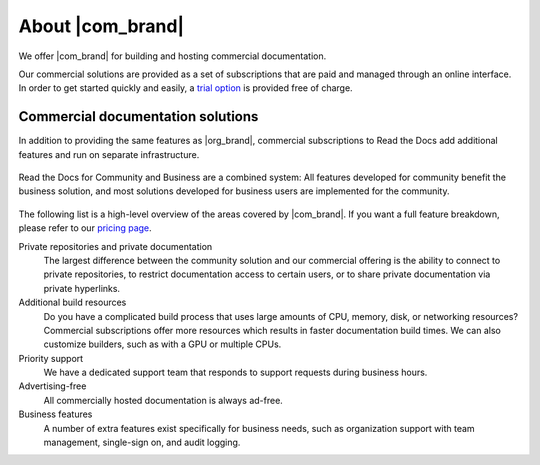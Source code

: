 About |com_brand|
=================

.. this page is currently moving towards becoming "About Read the Docs for Business"
.. rather than an index of features.

We offer |com_brand| for building and hosting commercial documentation.

Our commercial solutions are provided as a set of subscriptions that are paid and managed through an online interface.
In order to get started quickly and easily, a `trial option <https://about.readthedocs.com/pricing/>`__ is provided free of charge.

.. seealso::

   `Read the Docs website: Features <https://about.readthedocs.com/about/>`__
      A high-level overview of platform features is available on our website, and the
      `pricing page <https://about.readthedocs.com/pricing/>`__ has a feature breakdown by subscription level.

   `Read the Docs website: Company <https://about.readthedocs.com/company/>`__
      Information about the company running Read the Docs, including our mission, team, and community.


Commercial documentation solutions
~~~~~~~~~~~~~~~~~~~~~~~~~~~~~~~~~~

In addition to providing the same features as |org_brand|,
commercial subscriptions to Read the Docs add additional features and run on separate infrastructure.

.. figure:: /img/community_in_business.png
   :align: center
   :scale: 50%

   Read the Docs for Community and Business are a combined system:
   All features developed for community benefit the business solution, and most solutions developed for business users
   are implemented for the community.

The following list is a high-level overview of the areas covered by |com_brand|.
If you want a full feature breakdown, please refer to our `pricing page <https://about.readthedocs.com/pricing/>`__.

Private repositories and private documentation
    The largest difference between the community solution and our commercial offering
    is the ability to connect to private repositories,
    to restrict documentation access to certain users,
    or to share private documentation via private hyperlinks.

Additional build resources
    Do you have a complicated build process that uses large amounts
    of CPU, memory, disk, or networking resources?
    Commercial subscriptions offer more resources
    which results in faster documentation build times.
    We can also customize builders, such as with a GPU or multiple CPUs.

Priority support
    We have a dedicated support team that responds to support requests during business hours.

Advertising-free
    All commercially hosted documentation is always ad-free.

Business features
    A number of extra features exist specifically for business needs, such as
    organization support with team management, single-sign on, and audit logging.

    .. seealso::

       - :doc:`/commercial/organizations`
       - :doc:`/commercial/single-sign-on`
       - :doc:`/security-log`
